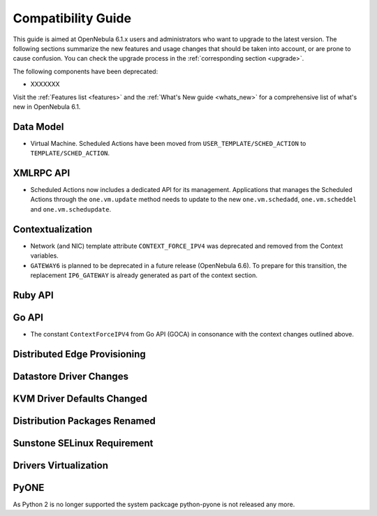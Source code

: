 
.. _compatibility:

====================
Compatibility Guide
====================

This guide is aimed at OpenNebula 6.1.x users and administrators who want to upgrade to the latest version. The following sections summarize the new features and usage changes that should be taken into account, or are prone to cause confusion. You can check the upgrade process in the :ref:`corresponding section <upgrade>`.

The following components have been deprecated:

- XXXXXXX


Visit the :ref:`Features list <features>` and the :ref:`What's New guide <whats_new>` for a comprehensive list of what's new in OpenNebula 6.1.

Data Model
=========================

- Virtual Machine. Scheduled Actions have been moved from ``USER_TEMPLATE/SCHED_ACTION`` to ``TEMPLATE/SCHED_ACTION``.

XMLRPC API
=========================

- Scheduled Actions now includes a dedicated API for its management. Applications that manages the Scheduled Actions through the ``one.vm.update`` method needs to update to the new ``one.vm.schedadd``, ``one.vm.scheddel`` and ``one.vm.schedupdate``.

Contextualization
========================

- Network (and NIC) template attribute ``CONTEXT_FORCE_IPV4`` was deprecated  and removed from the Context variables.
- ``GATEWAY6`` is planned to be deprecated in a future release (OpenNebula 6.6). To prepare for this transition, the replacement ``IP6_GATEWAY`` is already generated as part of the context section.

Ruby API
========

Go API
======

- The constant ``ContextForceIPV4`` from Go API (GOCA) in consonance with the context changes outlined above.

Distributed Edge Provisioning
=============================


Datastore Driver Changes
=============================

.. _compatibility_kvm:

KVM Driver Defaults Changed
===========================

.. _compatibility_pkg:

Distribution Packages Renamed
=============================


.. _compatibility_sunstone:

Sunstone SELinux Requirement
=============================


.. _compatibility_virtualization:

Drivers Virtualization
========================

PyONE
========================
As Python 2 is no longer supported the system packcage python-pyone is not released any more.
